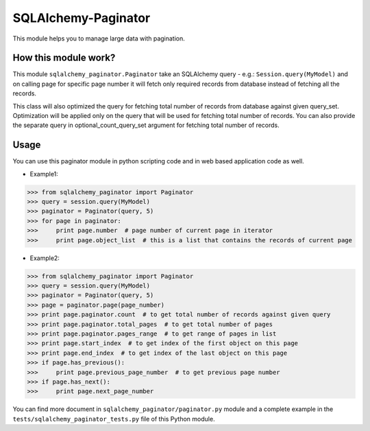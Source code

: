 SQLAlchemy-Paginator
====================
This module helps you to manage large data with pagination.

How this module work?
---------------------
This module ``sqlalchemy_paginator.Paginator`` take an SQLAlchemy query - e.g.: ``Session.query(MyModel)`` and on calling page for specific page number it will fetch only required records from database instead of fetching all the records.

This class will also optimized the query for fetching total number of records from database against given query_set. Optimization will be applied only on the query that will be used for fetching total number of records. You can also provide the separate query in optional_count_query_set argument for fetching total number of records.

Usage
-----
You can use this paginator module in python scripting code and in web based application code as well.
    
* Example1::
>>> from sqlalchemy_paginator import Paginator
>>> query = session.query(MyModel)
>>> paginator = Paginator(query, 5)
>>> for page in paginator:
>>>     print page.number  # page number of current page in iterator
>>>     print page.object_list  # this is a list that contains the records of current page

* Example2::
>>> from sqlalchemy_paginator import Paginator
>>> query = session.query(MyModel)
>>> paginator = Paginator(query, 5)
>>> page = paginator.page(page_number)
>>> print page.paginator.count  # to get total number of records against given query
>>> print page.paginator.total_pages  # to get total number of pages
>>> print page.paginator.pages_range  # to get range of pages in list
>>> print page.start_index  # to get index of the first object on this page
>>> print page.end_index  # to get index of the last object on this page
>>> if page.has_previous():
>>>     print page.previous_page_number  # to get previous page number
>>> if page.has_next():
>>>     print page.next_page_number

You can find more document in ``sqlalchemy_paginator/paginator.py`` module and a complete example in the ``tests/sqlalchemy_paginator_tests.py`` file of this Python module.